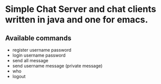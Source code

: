 * Simple Chat Server and chat clients written in java and one for emacs.

** Available commands
+ register username password
+ login username password
+ send all message
+ send username message (private message)
+ who
+ logout
